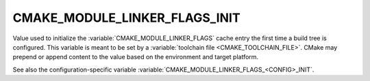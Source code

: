 CMAKE_MODULE_LINKER_FLAGS_INIT
------------------------------

.. versionadded:: 3.7

Value used to initialize the :variable:`CMAKE_MODULE_LINKER_FLAGS`
cache entry the first time a build tree is configured.
This variable is meant to be set by a :variable:`toolchain file
<CMAKE_TOOLCHAIN_FILE>`.  CMake may prepend or append content to
the value based on the environment and target platform.

See also the configuration-specific variable
:variable:`CMAKE_MODULE_LINKER_FLAGS_<CONFIG>_INIT`.
